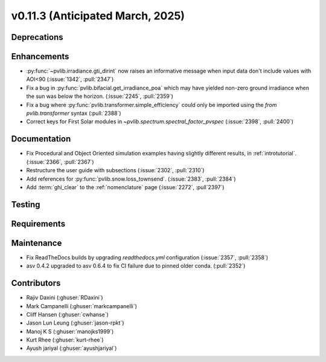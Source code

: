.. _whatsnew_01130:


v0.11.3 (Anticipated March, 2025)
---------------------------------

Deprecations
~~~~~~~~~~~~


Enhancements
~~~~~~~~~~~~
* :py:func:`~pvlib.irradiance.gti_dirint` now raises an informative message
  when input data don't include values with AOI<90 (:issue:`1342`, :pull:`2347`)
* Fix a bug in :py:func:`pvlib.bifacial.get_irradiance_poa` which may have yielded non-zero
  ground irradiance when the sun was below the horizon. (:issue:`2245`, :pull:`2359`)
* Fix a bug where :py:func:`pvlib.transformer.simple_efficiency` could only be imported
  using the `from pvlib.transformer` syntax (:pull:`2388`)
* Correct keys for First Solar modules in `~pvlib.spectrum.spectral_factor_pvspec` (:issue:`2398`, :pull:`2400`)

Documentation
~~~~~~~~~~~~~
* Fix Procedural and Object Oriented simulation examples having slightly different results, in :ref:`introtutorial`. (:issue:`2366`, :pull:`2367`)
* Restructure the user guide with subsections (:issue:`2302`, :pull:`2310`)
* Add references for :py:func:`pvlib.snow.loss_townsend`. (:issue:`2383`, :pull:`2384`)
* Add :term:`ghi_clear` to the :ref:`nomenclature` page (:issue:`2272`, :pull`2397`)

Testing
~~~~~~~


Requirements
~~~~~~~~~~~~


Maintenance
~~~~~~~~~~~
* Fix ReadTheDocs builds by upgrading `readthedocs.yml` configuration
  (:issue:`2357`, :pull:`2358`)
* asv 0.4.2 upgraded to asv 0.6.4 to fix CI failure due to pinned older conda.
  (:pull:`2352`)


Contributors
~~~~~~~~~~~~
* Rajiv Daxini (:ghuser:`RDaxini`)
* Mark Campanelli (:ghuser:`markcampanelli`)
* Cliff Hansen (:ghuser:`cwhanse`)
* Jason Lun Leung (:ghuser:`jason-rpkt`)
* Manoj K S (:ghuser:`manojks1999`)
* Kurt Rhee (:ghuser:`kurt-rhee`)
* Ayush jariyal (:ghuser:`ayushjariyal`)
